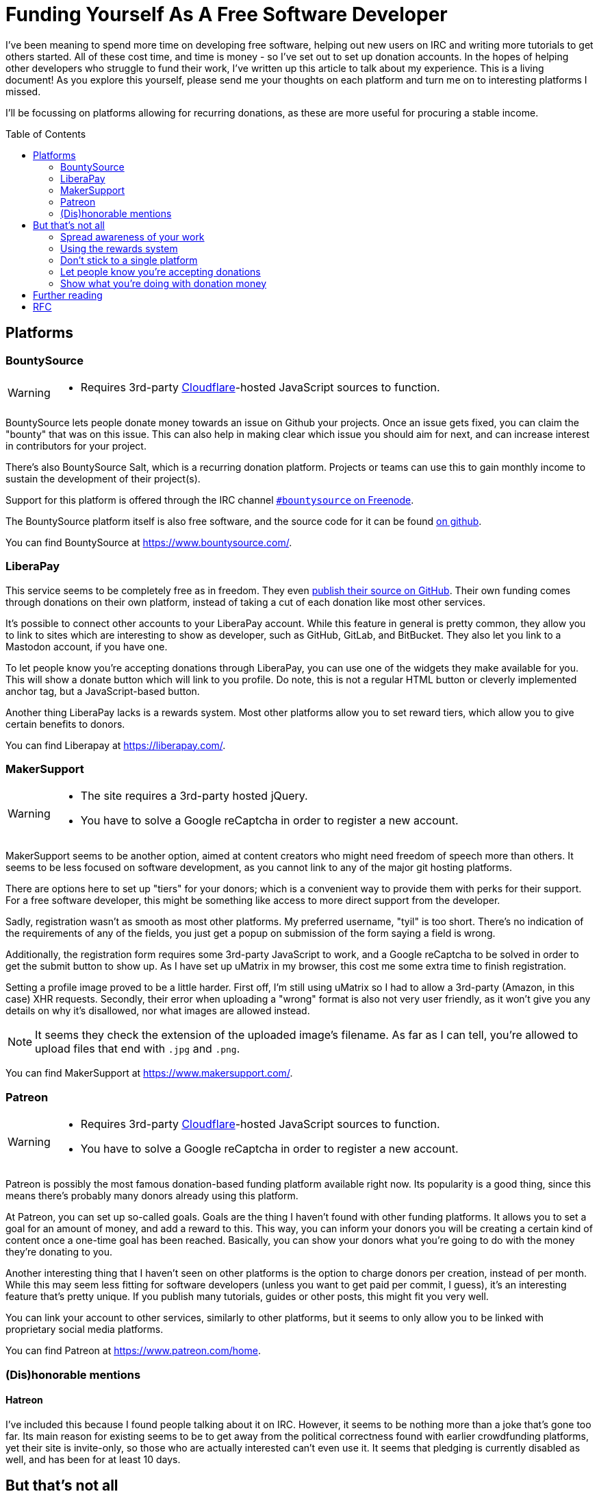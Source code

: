 = Funding Yourself As A Free Software Developer
:toc: preamble

I've been meaning to spend more time on developing free software, helping out
new users on IRC and writing more tutorials to get others started. All of these
cost time, and time is money - so I've set out to set up donation accounts.
In the hopes of helping other developers who struggle to fund their work, I've
written up this article to talk about my experience.  This is a living
document! As you explore this yourself, please send me your thoughts on each
platform and turn me on to interesting platforms I missed.

I'll be focussing on platforms allowing for recurring donations, as these are
more useful for procuring a stable income.

== Platforms
=== BountySource
[WARNING]
====
- Requires 3rd-party link:/articles/on-cloudflare[Cloudflare]-hosted
  JavaScript sources to function.
====

BountySource lets people donate money towards an issue on Github your projects.
Once an issue gets fixed, you can claim the "bounty" that was on this issue.
This can also help in making clear which issue you should aim for next, and
can increase interest in contributors for your project.

There's also BountySource Salt, which is a recurring donation platform.
Projects or teams can use this to gain monthly income to sustain the
development of their project(s).

Support for this platform is offered through the IRC channel
https://kiwiirc.com/client/chat.freenode.net:+6697/#bountysource[`#bountysource`
on Freenode].

The BountySource platform itself is also free software, and the source code
for it can be found https://github.com/bountysource/core[on github].

You can find BountySource at https://www.bountysource.com/.

=== LiberaPay
This service seems to be completely free as in freedom. They even
https://github.com/liberapay/liberapay.com[publish their source on GitHub].
Their own funding comes through donations on their own platform, instead of
taking a cut of each donation like most other services.

It's possible to connect other accounts to your LiberaPay account. While this
feature in general is pretty common, they allow you to link to sites which are
interesting to show as developer, such as GitHub, GitLab, and BitBucket. They
also let you link to a Mastodon account, if you have one.

To let people know you're accepting donations through LiberaPay, you can use
one of the widgets they make available for you. This will show a donate button
which will link to you profile. Do note, this is not a regular HTML button or
cleverly implemented anchor tag, but a JavaScript-based button.

Another thing LiberaPay lacks is a rewards system. Most other platforms allow
you to set reward tiers, which allow you to give certain benefits to donors.

You can find Liberapay at https://liberapay.com/.

=== MakerSupport
[WARNING]
====
- The site requires a 3rd-party hosted jQuery.
- You have to solve a Google reCaptcha in order to register a new account.
====

MakerSupport seems to be another option, aimed at content creators who might
need freedom of speech more than others. It seems to be less focused on
software development, as you cannot link to any of the major git hosting
platforms.

There are options here to set up "tiers" for your donors; which is a convenient
way to provide them with perks for their support. For a free software
developer, this might be something like access to more direct support from the
developer.

Sadly, registration wasn't as smooth as most other platforms. My preferred
username, "tyil" is too short. There's no indication of the requirements of any
of the fields, you just get a popup on submission of the form saying a field is
wrong.

Additionally, the registration form requires some 3rd-party JavaScript to work,
and a Google reCaptcha to be solved in order to get the submit button to show
up. As I have set up uMatrix in my browser, this cost me some extra time to
finish registration.

Setting a profile image proved to be a little harder. First off, I'm still
using uMatrix so I had to allow a 3rd-party (Amazon, in this case) XHR
requests. Secondly, their error when uploading a "wrong" format is also not
very user friendly, as it won't give you any details on why it's disallowed,
nor what images are allowed instead.

[NOTE]
====
It seems they check the extension of the uploaded image's filename. As far as I
can tell, you're allowed to upload files that end with `.jpg` and `.png`.
====

You can find MakerSupport at https://www.makersupport.com/.

=== Patreon
[WARNING]
====
- Requires 3rd-party link:/articles/on-cloudflare[Cloudflare]-hosted
  JavaScript sources to function.
- You have to solve a Google reCaptcha in order to register a new account.
====

Patreon is possibly the most famous donation-based funding platform available
right now. Its popularity is a good thing, since this means there's probably
many donors already using this platform.

At Patreon, you can set up so-called goals. Goals are the thing I haven't found
with other funding platforms. It allows you to set a goal for an amount of
money, and add a reward to this. This way, you can inform your donors you will
be creating a certain kind of content once a one-time goal has been reached.
Basically, you can show your donors what you're going to do with the money
they're donating to you.

Another interesting thing that I haven't seen on other platforms is the option
to charge donors per creation, instead of per month. While this may seem less
fitting for software developers (unless you want to get paid per commit, I
guess), it's an interesting feature that's pretty unique. If you publish many
tutorials, guides or other posts, this might fit you very well.

You can link your account to other services, similarly to other platforms, but
it seems to only allow you to be linked with proprietary social media
platforms.

You can find Patreon at https://www.patreon.com/home.

=== (Dis)honorable mentions
==== Hatreon
I've included this because I found people talking about it on IRC. However, it
seems to be nothing more than a joke that's gone too far. Its main reason for
existing seems to be to get away from the political correctness found with
earlier crowdfunding platforms, yet their site is invite-only, so those who are
actually interested can't even use it. It seems that pledging is currently
disabled as well, and has been for at least 10 days.

== But that's not all
Just setting up an account on a funding platform isn't enough. There's more to
keeping a healthy and happy supporter base.

=== Spread awareness of your work
Whether you're writing articles or publishing new releases of projects, tell
the world you're doing whatever it is you're doing. If nobody knows about your
project, they won't be able to give any kind of appreciation for it. Use social
media outlets, public forums, mailing lists, anything! Tell them what you made,
why it's useful and how they could use it to improve their digital life.

[WARNING]
====
Ofcourse, don't spam it to unrelated communication channels. This will only
backfire.
====

=== Using the rewards system
On the platforms that support a rewards system, make use of it. There's some
little things you can do that go a long way with your supporters. For instance,
you can offer things like stickers to donors that donate a certain amount of
money to you. These are reasonably cheap to produce and ship, and many people
like these.

Another idea that seems to strike well with donors is having a way to talk with
the person they're supporting directly. This can be done by giving them access
to an IRC channel for you and your donors. You can use another platform for
this, but most free software enthousiasts are already on IRC, and there's few
real-time communication alternatives that they're already using.

=== Don't stick to a single platform
There's multiple platforms out there, use them! Not all of them have the same
userbase, and you can reach more people by giving them more options to work
with.

=== Let people know you're accepting donations
If people don't know you're even accepting donations, chances are pretty high
you won't get any. Or if it's too hard to figure out how to donate to you,
people will simply not take the effort. Make sure people can easily find out
that you're accepting donations, and how to donate to you.

=== Show what you're doing with donation money
Have a page with information about what you're using with the money. This can
be as simple as just saying you pay the rent and buy food with it. Most donors
don't mind too much what you're doing with the money they donate to you, but a
few do appreciate having this information available to them.

It can be as simple as adding a `/donate` link to your site where you explain
how to donate to you, and what you do with the donation money.

[WARNING]
====
Don't let it turn into an annoying advertisement though, this will surely have
an opposite effect.
====

== Further reading
There's more places to go for tips and tricks in getting funds to sustain your
free software development work. I've listed a couple of these here for those
interested.

- https://github.com/nayafia/lemonade-stand[A handy guide to financial support for open source]

== RFC
I'd love to receive feedback on this, as I think being able to get donations
easily for the work free software developers put in to their projects is
important.

Getting to know more platforms and giving them a small write-up should help out
other developers like me looking for the best platform for their use case. I'd
also like to hear from developers already using a platform, to extend this
article with more useful information on how to successfully get donors for
their work.

If you want to contact me, do take a look at the link:/[Contact] section, and
let me know about your experiences with funding.
